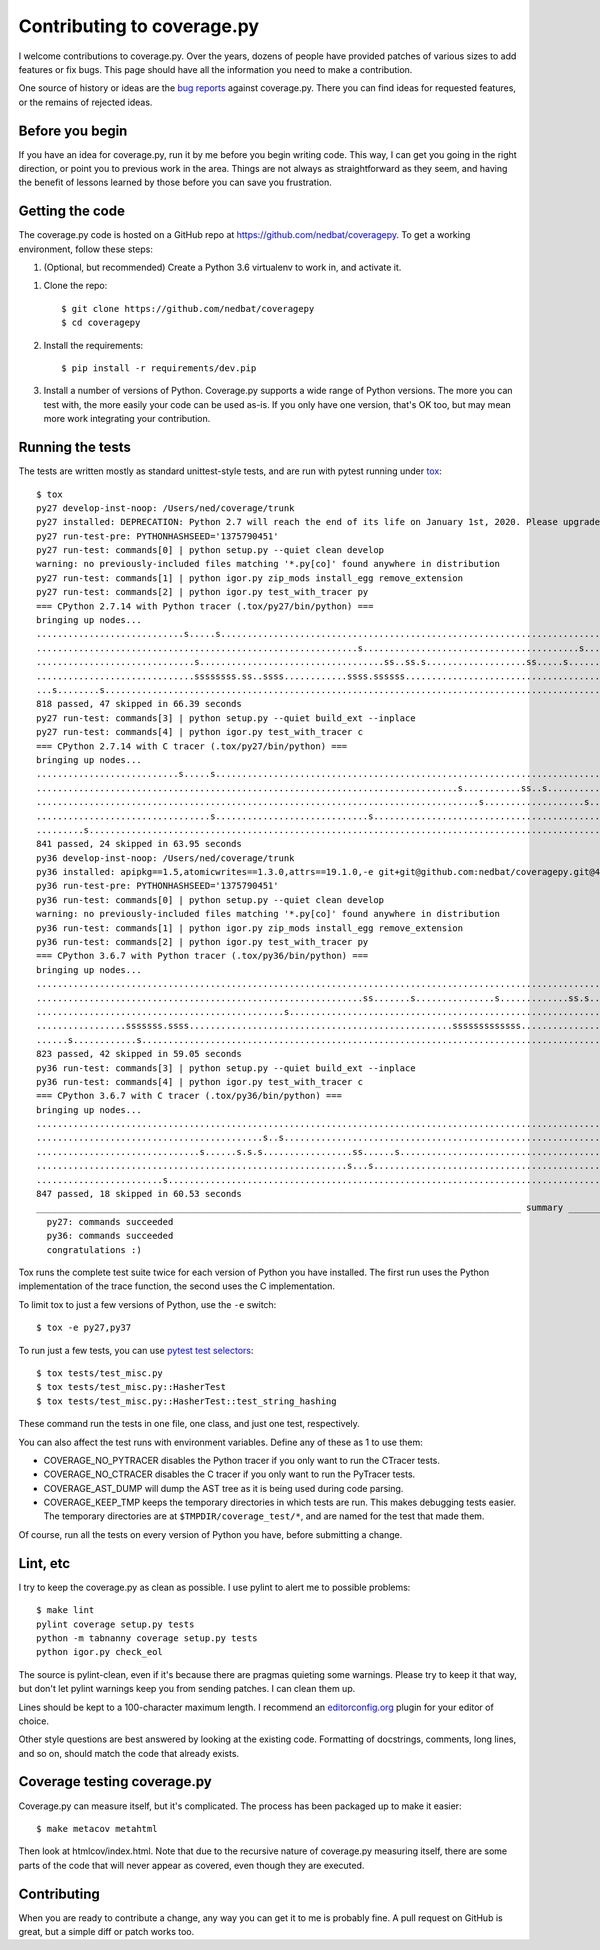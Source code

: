 .. Licensed under the Apache License: http://www.apache.org/licenses/LICENSE-2.0
.. For details: https://github.com/nedbat/coveragepy/blob/master/NOTICE.txt

.. _contributing:

===========================
Contributing to coverage.py
===========================

.. :history: 20121112T154100, brand new docs.

.. highlight:: console

I welcome contributions to coverage.py.  Over the years, dozens of people have
provided patches of various sizes to add features or fix bugs.  This page
should have all the information you need to make a contribution.

One source of history or ideas are the `bug reports`_ against coverage.py.
There you can find ideas for requested features, or the remains of rejected
ideas.

.. _bug reports: https://github.com/nedbat/coveragepy/issues


Before you begin
----------------

If you have an idea for coverage.py, run it by me before you begin writing
code.  This way, I can get you going in the right direction, or point you to
previous work in the area.  Things are not always as straightforward as they
seem, and having the benefit of lessons learned by those before you can save
you frustration.


Getting the code
----------------

The coverage.py code is hosted on a GitHub repo at
https://github.com/nedbat/coveragepy.  To get a working environment, follow
these steps:

#.  (Optional, but recommended) Create a Python 3.6 virtualenv to work in,
    and activate it.

.. like this:
 mkvirtualenv -p /usr/local/pythonz/pythons/CPython-2.7.11/bin/python coverage

#.  Clone the repo::

        $ git clone https://github.com/nedbat/coveragepy
        $ cd coveragepy

#.  Install the requirements::

        $ pip install -r requirements/dev.pip

#.  Install a number of versions of Python.  Coverage.py supports a wide range
    of Python versions.  The more you can test with, the more easily your code
    can be used as-is.  If you only have one version, that's OK too, but may
    mean more work integrating your contribution.


Running the tests
-----------------

The tests are written mostly as standard unittest-style tests, and are run with
pytest running under `tox`_::

    $ tox
    py27 develop-inst-noop: /Users/ned/coverage/trunk
    py27 installed: DEPRECATION: Python 2.7 will reach the end of its life on January 1st, 2020. Please upgrade your Python as Python 2.7 won't be maintained after that date. A future version of pip will drop support for Python 2.7.,apipkg==1.5,atomicwrites==1.3.0,attrs==19.1.0,-e git+git@github.com:nedbat/coveragepy.git@40ecd174f148219ebd343e1a5bfdf8931f3785e4#egg=coverage,covtestegg1==0.0.0,decorator==4.4.0,dnspython==1.16.0,enum34==1.1.6,eventlet==0.24.1,execnet==1.6.0,flaky==3.5.3,funcsigs==1.0.2,future==0.17.1,gevent==1.2.2,greenlet==0.4.15,mock==3.0.5,monotonic==1.5,more-itertools==5.0.0,pathlib2==2.3.3,pluggy==0.11.0,py==1.8.0,PyContracts==1.8.12,pyparsing==2.4.0,pytest==4.5.0,pytest-forked==1.0.2,pytest-xdist==1.28.0,scandir==1.10.0,six==1.12.0,unittest-mixins==1.6,wcwidth==0.1.7
    py27 run-test-pre: PYTHONHASHSEED='1375790451'
    py27 run-test: commands[0] | python setup.py --quiet clean develop
    warning: no previously-included files matching '*.py[co]' found anywhere in distribution
    py27 run-test: commands[1] | python igor.py zip_mods install_egg remove_extension
    py27 run-test: commands[2] | python igor.py test_with_tracer py
    === CPython 2.7.14 with Python tracer (.tox/py27/bin/python) ===
    bringing up nodes...
    ............................s.....s............................................................................s.....s.................................s.s.........s...................... [ 21%]
    .............................................................s.........................................s.................................................................................. [ 43%]
    ..............................s...................................ss..ss.s...................ss.....s.........................................s........................................... [ 64%]
    ..............................ssssssss.ss..ssss............ssss.ssssss....................................................................s........................................s...... [ 86%]
    ...s........s............................................................................................................                                                                  [100%]
    818 passed, 47 skipped in 66.39 seconds
    py27 run-test: commands[3] | python setup.py --quiet build_ext --inplace
    py27 run-test: commands[4] | python igor.py test_with_tracer c
    === CPython 2.7.14 with C tracer (.tox/py27/bin/python) ===
    bringing up nodes...
    ...........................s.....s.............................................................................s.....s..................................ss.......s......................... [ 21%]
    ................................................................................s...........ss..s..............ss......s............................................s..................... [ 43%]
    ....................................................................................s...................s...................s............................................................. [ 64%]
    .................................s.............................s.......................................................s......................................s....................s...... [ 86%]
    .........s..............................................................................................................                                                                   [100%]
    841 passed, 24 skipped in 63.95 seconds
    py36 develop-inst-noop: /Users/ned/coverage/trunk
    py36 installed: apipkg==1.5,atomicwrites==1.3.0,attrs==19.1.0,-e git+git@github.com:nedbat/coveragepy.git@40ecd174f148219ebd343e1a5bfdf8931f3785e4#egg=coverage,covtestegg1==0.0.0,decorator==4.4.0,dnspython==1.16.0,eventlet==0.24.1,execnet==1.6.0,flaky==3.5.3,future==0.17.1,gevent==1.2.2,greenlet==0.4.15,mock==3.0.5,monotonic==1.5,more-itertools==7.0.0,pluggy==0.11.0,py==1.8.0,PyContracts==1.8.12,pyparsing==2.4.0,pytest==4.5.0,pytest-forked==1.0.2,pytest-xdist==1.28.0,six==1.12.0,unittest-mixins==1.6,wcwidth==0.1.7
    py36 run-test-pre: PYTHONHASHSEED='1375790451'
    py36 run-test: commands[0] | python setup.py --quiet clean develop
    warning: no previously-included files matching '*.py[co]' found anywhere in distribution
    py36 run-test: commands[1] | python igor.py zip_mods install_egg remove_extension
    py36 run-test: commands[2] | python igor.py test_with_tracer py
    === CPython 3.6.7 with Python tracer (.tox/py36/bin/python) ===
    bringing up nodes...
    .......................................................................................................................................................................................... [ 21%]
    ..............................................................ss.......s...............s.............ss.s...............ss.....s.......................................................... [ 43%]
    ...............................................s...................................................................................s...s.........s........................................ [ 64%]
    .................sssssss.ssss..................................................sssssssssssss..........................s........s.......................................................... [ 86%]
    ......s............s.....................................................................................................                                                                  [100%]
    823 passed, 42 skipped in 59.05 seconds
    py36 run-test: commands[3] | python setup.py --quiet build_ext --inplace
    py36 run-test: commands[4] | python igor.py test_with_tracer c
    === CPython 3.6.7 with C tracer (.tox/py36/bin/python) ===
    bringing up nodes...
    .......................................................................................................................................................................................... [ 21%]
    ...........................................s..s..........................................................................s.......................................s.........s.............. [ 42%]
    ...............................s......s.s.s.................ss......s...........................................................................................................s......... [ 64%]
    ...........................................................s...s..............................................................................................................s........s.. [ 86%]
    ........................s................................................................................................                                                                  [100%]
    847 passed, 18 skipped in 60.53 seconds
    ____________________________________________________________________________________________ summary _____________________________________________________________________________________________
      py27: commands succeeded
      py36: commands succeeded
      congratulations :)

Tox runs the complete test suite twice for each version of Python you have
installed.  The first run uses the Python implementation of the trace function,
the second uses the C implementation.

To limit tox to just a few versions of Python, use the ``-e`` switch::

    $ tox -e py27,py37

To run just a few tests, you can use `pytest test selectors`_::

    $ tox tests/test_misc.py
    $ tox tests/test_misc.py::HasherTest
    $ tox tests/test_misc.py::HasherTest::test_string_hashing

These command run the tests in one file, one class, and just one test,
respectively.

You can also affect the test runs with environment variables. Define any of
these as 1 to use them:

- COVERAGE_NO_PYTRACER disables the Python tracer if you only want to run the
  CTracer tests.

- COVERAGE_NO_CTRACER disables the C tracer if you only want to run the
  PyTracer tests.

- COVERAGE_AST_DUMP will dump the AST tree as it is being used during code
  parsing.

- COVERAGE_KEEP_TMP keeps the temporary directories in which tests are run.
  This makes debugging tests easier. The temporary directories are at
  ``$TMPDIR/coverage_test/*``, and are named for the test that made them.


Of course, run all the tests on every version of Python you have, before
submitting a change.

.. _pytest test selectors: http://doc.pytest.org/en/latest/usage.html#specifying-tests-selecting-tests


Lint, etc
---------

I try to keep the coverage.py as clean as possible.  I use pylint to alert me
to possible problems::

    $ make lint
    pylint coverage setup.py tests
    python -m tabnanny coverage setup.py tests
    python igor.py check_eol

The source is pylint-clean, even if it's because there are pragmas quieting
some warnings.  Please try to keep it that way, but don't let pylint warnings
keep you from sending patches.  I can clean them up.

Lines should be kept to a 100-character maximum length.  I recommend an
`editorconfig.org`_ plugin for your editor of choice.

Other style questions are best answered by looking at the existing code.
Formatting of docstrings, comments, long lines, and so on, should match the
code that already exists.


Coverage testing coverage.py
----------------------------

Coverage.py can measure itself, but it's complicated.  The process has been
packaged up to make it easier::

    $ make metacov metahtml

Then look at htmlcov/index.html.  Note that due to the recursive nature of
coverage.py measuring itself, there are some parts of the code that will never
appear as covered, even though they are executed.


Contributing
------------

When you are ready to contribute a change, any way you can get it to me is
probably fine.  A pull request on GitHub is great, but a simple diff or
patch works too.


.. _editorconfig.org: http://editorconfig.org
.. _tox: https://tox.readthedocs.io/
